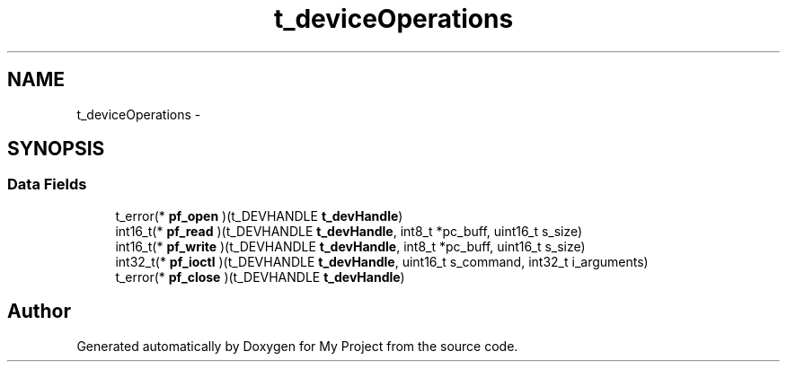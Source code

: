 .TH "t_deviceOperations" 3 "Sun Mar 2 2014" "My Project" \" -*- nroff -*-
.ad l
.nh
.SH NAME
t_deviceOperations \- 
.SH SYNOPSIS
.br
.PP
.SS "Data Fields"

.in +1c
.ti -1c
.RI "t_error(* \fBpf_open\fP )(t_DEVHANDLE \fBt_devHandle\fP)"
.br
.ti -1c
.RI "int16_t(* \fBpf_read\fP )(t_DEVHANDLE \fBt_devHandle\fP, int8_t *pc_buff, uint16_t s_size)"
.br
.ti -1c
.RI "int16_t(* \fBpf_write\fP )(t_DEVHANDLE \fBt_devHandle\fP, int8_t *pc_buff, uint16_t s_size)"
.br
.ti -1c
.RI "int32_t(* \fBpf_ioctl\fP )(t_DEVHANDLE \fBt_devHandle\fP, uint16_t s_command, int32_t i_arguments)"
.br
.ti -1c
.RI "t_error(* \fBpf_close\fP )(t_DEVHANDLE \fBt_devHandle\fP)"
.br
.in -1c

.SH "Author"
.PP 
Generated automatically by Doxygen for My Project from the source code\&.
